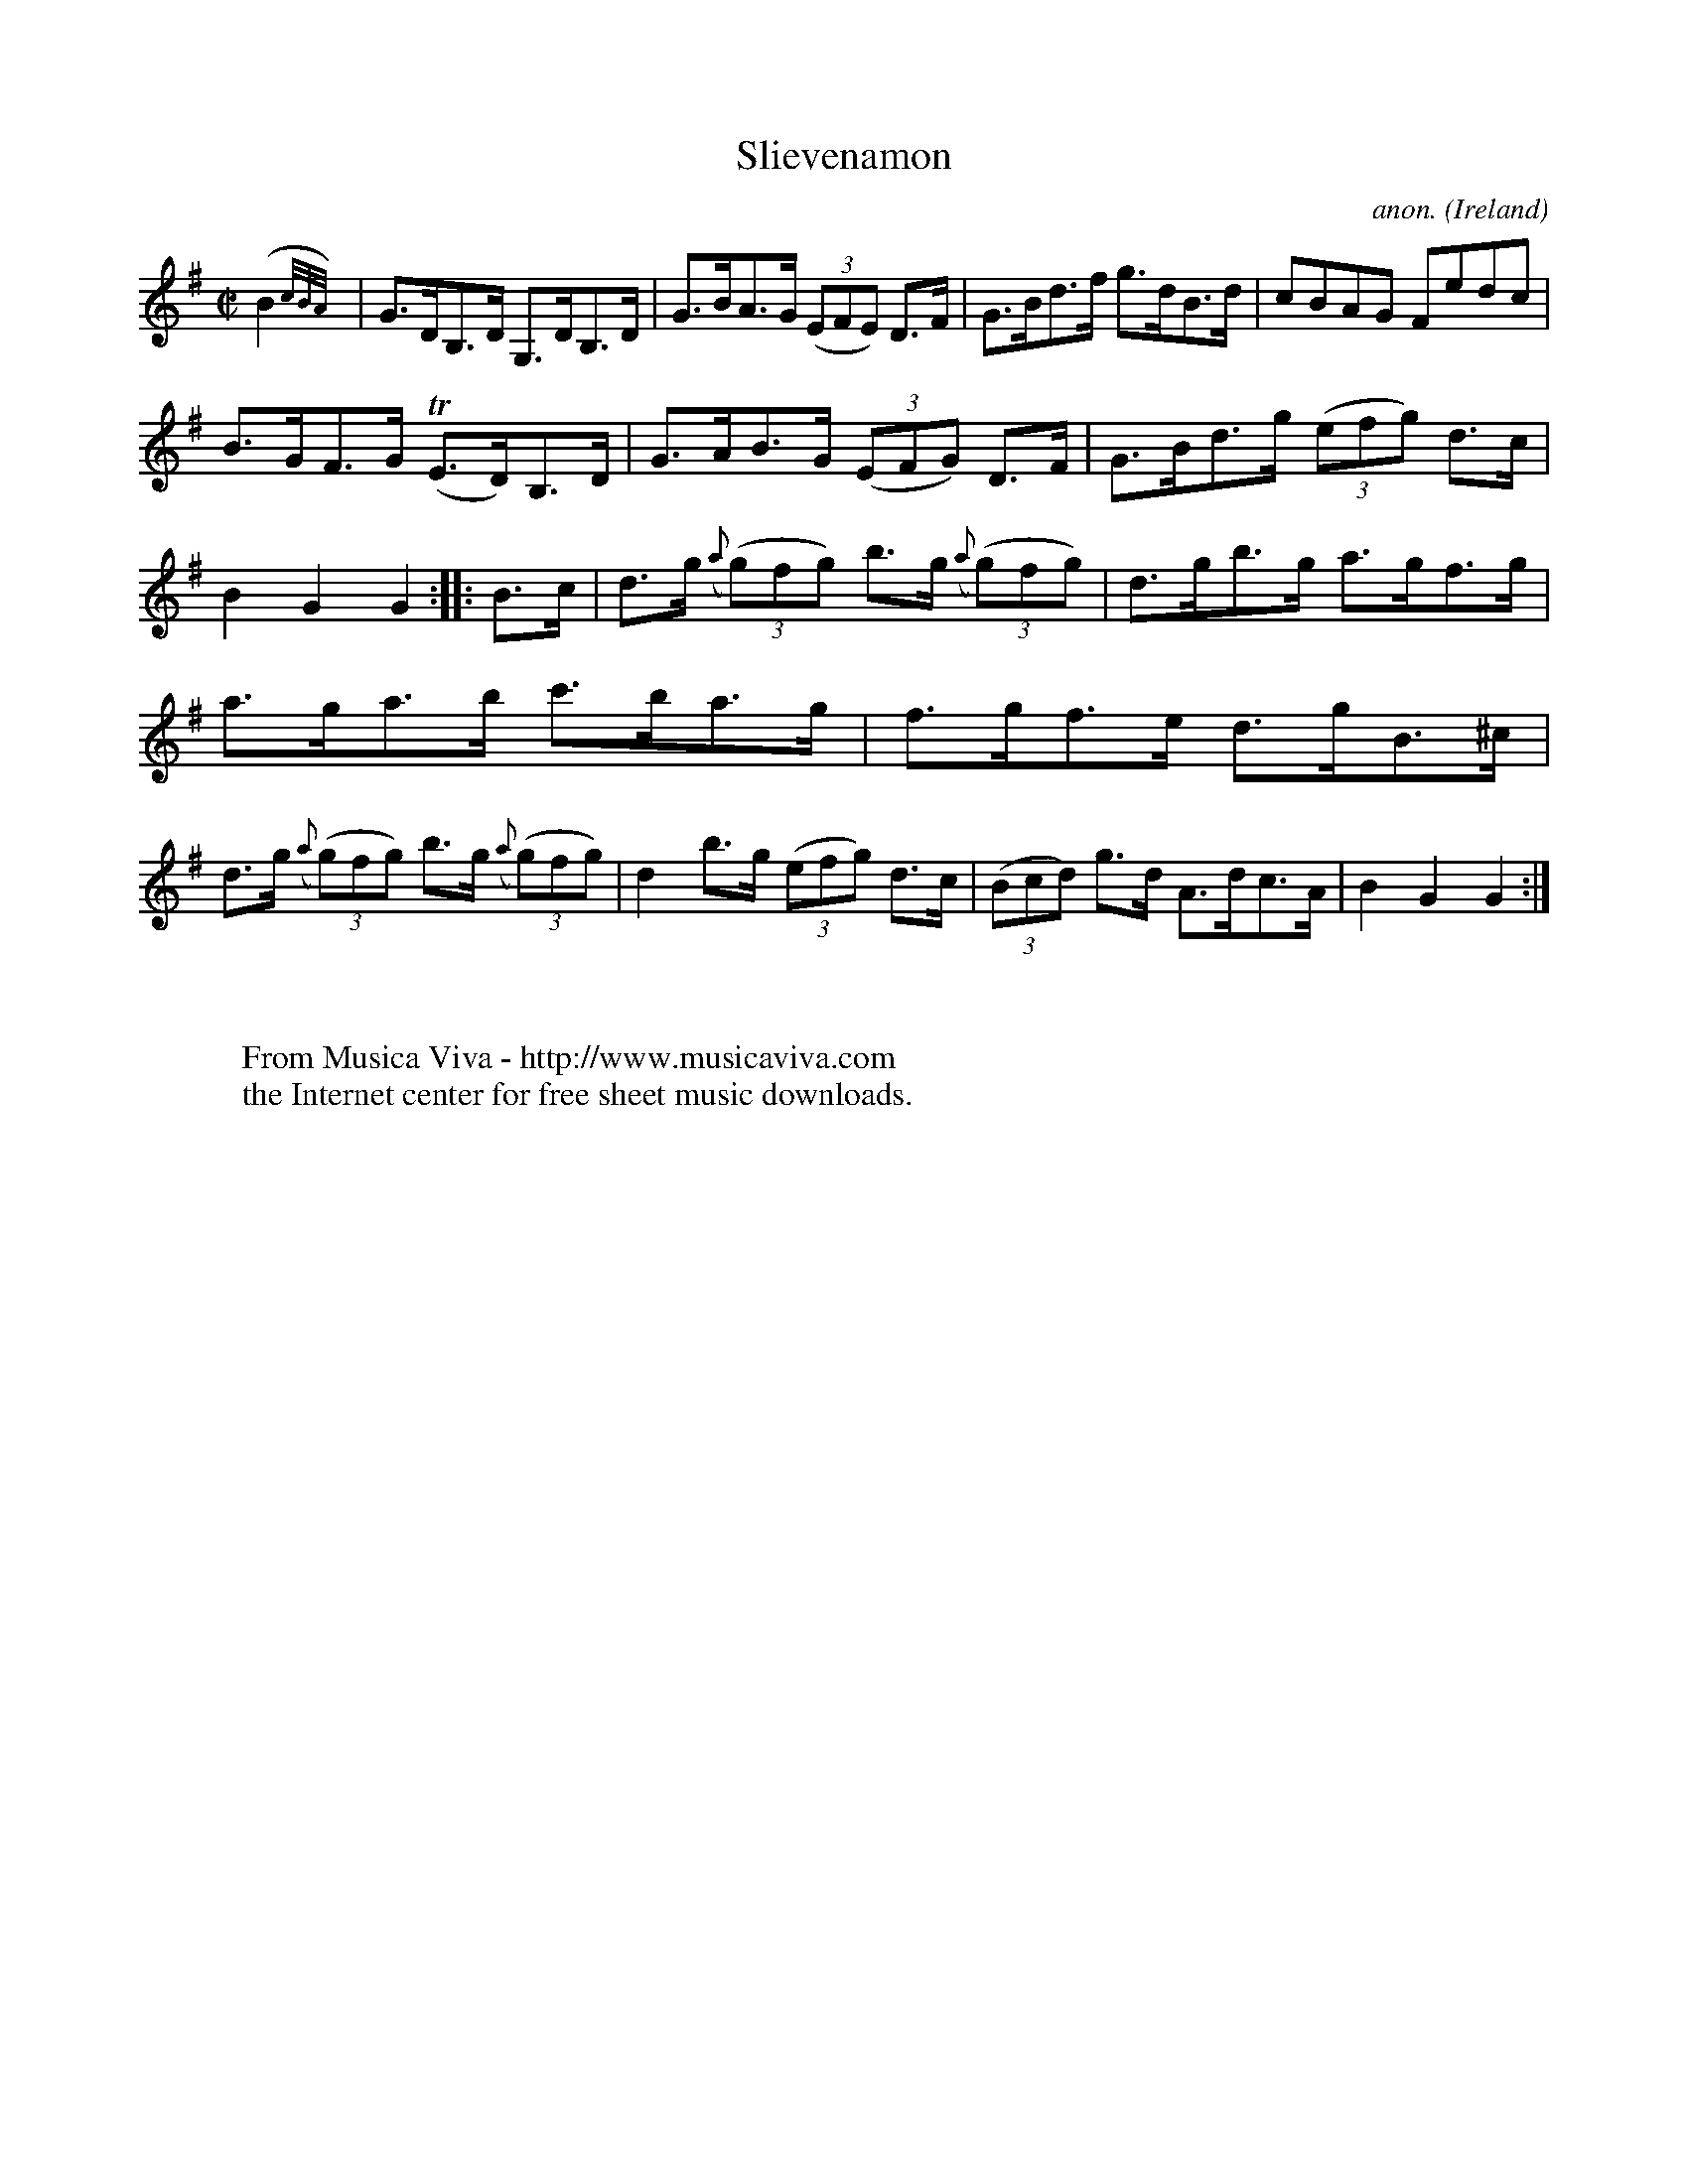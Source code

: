 X:812
T:Slievenamon
C:anon.
O:Ireland
B:Francis O'Neill: "The Dance Music of Ireland" (1907) no. 812
R:Hornpipe
Z:Transcribed by Frank Nordberg - http://www.musicaviva.com
F:http://www.musicaviva.com/abc/tunes/ireland/oneill-1001/0812/oneill-1001-0812-1.abc
M:C|
L:1/8
K:G
(B2{c/B/A/})|G>DB,>D G,>DB,>D|G>BA>G (3(EFE) D>F|G>Bd>f g>dB>d|cBAG Fedc|
B>GF>G (TE>D)B,>D|G>AB>G (3(EFG) D>F|G>Bd>g (3(efg) d>c|B2G2G2::B>c|d>g ({a}(3(g)fg) b>g ({a}(3(g)fg)|d>gb>g a>gf>g|
a>ga>b c'>ba>g|f>gf>e d>gB>^c|d>g ({a}(3(g)fg) b>g ({a}(3(g)fg)|d2 b>g (3(efg) d>c|(3(Bcd) g>d A>dc>A|B2G2G2:|
W:
W:
W:  From Musica Viva - http://www.musicaviva.com
W:  the Internet center for free sheet music downloads.
